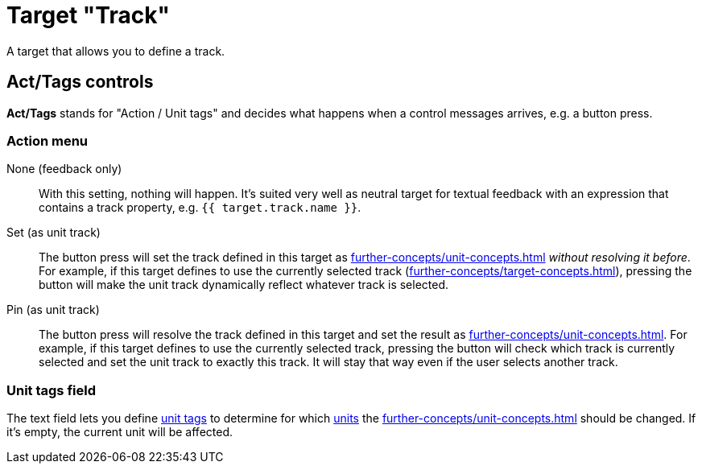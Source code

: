 [#track-target]
= Target "Track"

A target that allows you to define a track.

== Act/Tags controls

**Act/Tags** stands for "Action / Unit tags" and decides what happens when a control messages arrives, e.g. a button press.

=== Action menu

None (feedback only):: With this setting, nothing will happen.
It's suited very well as neutral target for textual feedback with an expression that contains a track property, e.g. `{{ target.track.name }}`.

Set (as unit track):: The button press will set the track defined in this target as xref:further-concepts/unit-concepts.adoc#unit-track[] _without resolving it before_.
For example, if this target defines to use the currently selected track (xref:further-concepts/target-concepts.adoc#selected-selector[]), pressing the button will make the unit track dynamically reflect whatever track is selected.

Pin (as unit track):: The button press will resolve the track defined in this target and set the result as xref:further-concepts/unit-concepts.adoc#unit-track[].
For example, if this target defines to use the currently selected track, pressing the button will check which track is currently selected and set the unit track to exactly this track.
It will stay that way even if the user selects another track.

=== Unit tags field

The text field lets you define xref:further-concepts/unit-concepts.adoc#unit-tag[unit tags] to determine for which xref:key-concepts.adoc#unit[units] the xref:further-concepts/unit-concepts.adoc#unit-track[] should be changed.
If it's empty, the current unit will be affected.